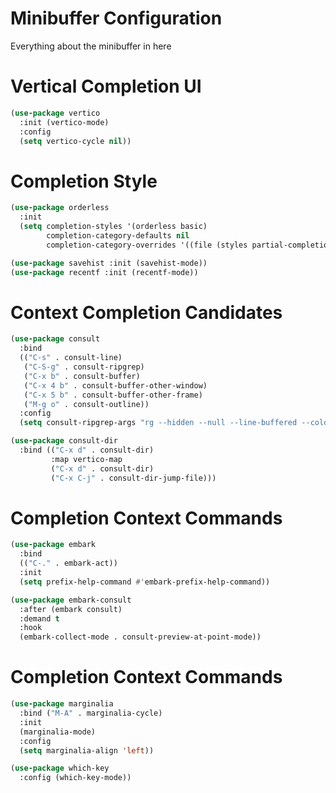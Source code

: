 * Minibuffer Configuration
  Everything about the minibuffer in here

* Vertical Completion UI
  #+begin_src emacs-lisp
  (use-package vertico
    :init (vertico-mode)
    :config
    (setq vertico-cycle nil))
  #+end_src

* Completion Style
  #+begin_src emacs-lisp
  (use-package orderless
    :init
    (setq completion-styles '(orderless basic)
          completion-category-defaults nil
          completion-category-overrides '((file (styles partial-completion)))))

  (use-package savehist :init (savehist-mode))
  (use-package recentf :init (recentf-mode))
  #+end_src

* Context Completion Candidates
  #+begin_src emacs-lisp
  (use-package consult
    :bind
    (("C-s" . consult-line)
     ("C-S-g" . consult-ripgrep)
     ("C-x b" . consult-buffer)
     ("C-x 4 b" . consult-buffer-other-window)
     ("C-x 5 b" . consult-buffer-other-frame)
     ("M-g o" . consult-outline))
    :config
    (setq consult-ripgrep-args "rg --hidden --null --line-buffered --color=never --max-columns=1000 --path-separator /   --smart-case --no-heading --line-number ."))

  (use-package consult-dir
    :bind (("C-x d" . consult-dir)
           :map vertico-map
           ("C-x d" . consult-dir)
           ("C-x C-j" . consult-dir-jump-file)))
  #+end_src

* Completion Context Commands
  #+begin_src emacs-lisp
  (use-package embark
    :bind
    (("C-." . embark-act))
    :init
    (setq prefix-help-command #'embark-prefix-help-command))

  (use-package embark-consult
    :after (embark consult)
    :demand t
    :hook
    (embark-collect-mode . consult-preview-at-point-mode))
  #+end_src

* Completion Context Commands
  #+begin_src emacs-lisp
  (use-package marginalia
    :bind ("M-A" . marginalia-cycle)
    :init
    (marginalia-mode)
    :config
    (setq marginalia-align 'left))

  (use-package which-key
    :config (which-key-mode))
  #+end_src
